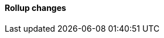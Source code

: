 [discrete]
[[breaking_80_rollup_changes]]
==== Rollup changes

//NOTE: The notable-breaking-changes tagged regions are re-used in the
//Installation and Upgrade Guide
//tag::notable-breaking-changes[]
//end::notable-breaking-changes[]
